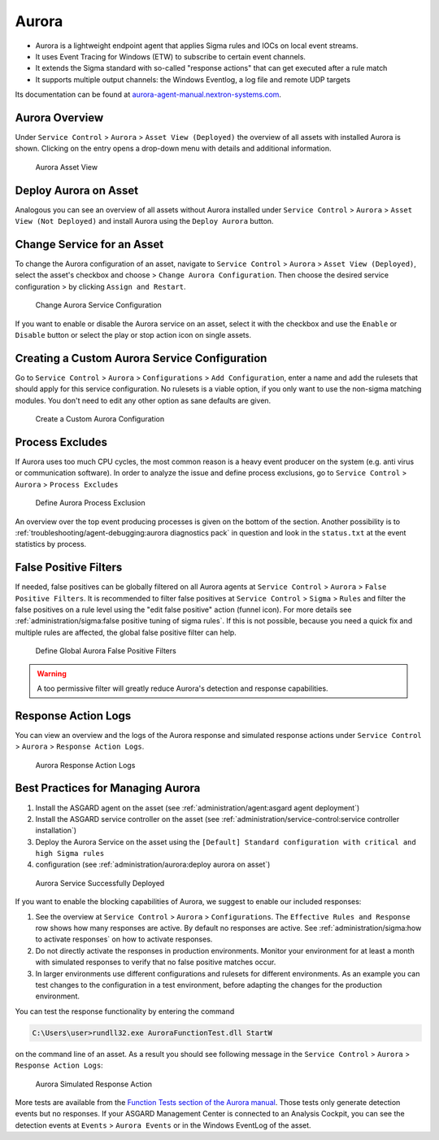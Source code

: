 .. index:: Aurora

Aurora
======

- Aurora is a lightweight endpoint agent that applies Sigma rules and IOCs on local event streams.
- It uses Event Tracing for Windows (ETW) to subscribe to certain event channels.
- It extends the Sigma standard with so-called "response actions" that can get executed after a rule match
- It supports multiple output channels: the Windows Eventlog, a log file and remote UDP targets

Its documentation can be found at `aurora-agent-manual.nextron-systems.com <https://aurora-agent-manual.nextron-systems.com/en/latest/index.html>`_.


Aurora Overview
~~~~~~~~~~~~~~~
Under ``Service Control`` > ``Aurora`` > ``Asset View (Deployed)`` the overview
of all assets with installed Aurora is shown. Clicking on the entry opens a
drop-down menu with details and additional information.

.. figure:: ../images/sc-aurora-asset-view.png
   :alt: Aurora Asset View

   Aurora Asset View

Deploy Aurora on Asset
~~~~~~~~~~~~~~~~~~~~~~

Analogous you can see an overview of all assets without Aurora installed under
``Service Control`` > ``Aurora`` > ``Asset View (Not Deployed)`` and install
Aurora using the ``Deploy Aurora`` button.

Change Service for an Asset
~~~~~~~~~~~~~~~~~~~~~~~~~~~
To change the Aurora configuration of an asset, navigate to ``Service Control``
> ``Aurora`` > ``Asset View (Deployed)``, select the asset's checkbox and choose
> ``Change Aurora Configuration``. Then choose the desired service configuration
> by clicking ``Assign and Restart``.

.. figure:: ../images/sc-aurora-assign-configuration.png
   :alt: Change Aurora Service Configuration

   Change Aurora Service Configuration

If you want to enable or disable the Aurora service on an asset, select it
with the checkbox and use the ``Enable`` or ``Disable`` button or select
the play or stop action icon on single assets.


Creating a Custom Aurora Service Configuration
~~~~~~~~~~~~~~~~~~~~~~~~~~~~~~~~~~~~~~~~~~~~~~

Go to ``Service Control`` > ``Aurora`` > ``Configurations`` > ``Add Configuration``,
enter a name and add the rulesets that should apply for this service configuration.
No rulesets is a viable option, if you only want to use the non-sigma matching modules.
You don't need to edit any other option as sane defaults are given.

.. figure:: ../images/sc-aurora-custom-configuration.png
   :alt: Create a Custom Aurora Configuration

   Create a Custom Aurora Configuration

Process Excludes
~~~~~~~~~~~~~~~~~~

If Aurora uses too much CPU cycles, the most common reason is a heavy event
producer on the system (e.g. anti virus or communication software). In order
to analyze the issue and define process exclusions, go to ``Service Control`` >
``Aurora`` > ``Process Excludes``

.. figure:: ../images/aurora-process-exclusion.png
   :alt: Define Aurora Process Exclusion

   Define Aurora Process Exclusion

An overview over the top event producing processes is given on the bottom
of the section. Another possibility is to
:ref:`troubleshooting/agent-debugging:aurora diagnostics pack`
in question and look in the ``status.txt`` at the event statistics by process.

False Positive Filters
~~~~~~~~~~~~~~~~~~~~~~
If needed, false positives can be globally filtered on all Aurora agents
at ``Service Control`` > ``Aurora`` > ``False Positive Filters``. It is
recommended to filter false positives at ``Service Control`` > ``Sigma`` >
``Rules`` and filter the false positives on a rule level using the "edit false
positive" action (funnel icon). For more details see
:ref:`administration/sigma:false positive tuning of sigma rules`. If this is
not possible, because you need a quick fix and multiple rules are affected,
the global false positive filter can help.

.. figure:: ../images/aurora-global-fp-filter.png
   :alt: Define Global Aurora False Positive Filters

   Define Global Aurora False Positive Filters

.. warning::
   A too permissive filter will greatly reduce Aurora's detection and response capabilities.

Response Action Logs
~~~~~~~~~~~~~~~~~~~~
You can view an overview and the logs of the Aurora response and simulated
response actions under ``Service Control`` > ``Aurora`` > ``Response Action Logs``.

.. figure:: ../images/aurora-response-action-logs.png
   :alt: Aurora Response Action Logs

   Aurora Response Action Logs

Best Practices for Managing Aurora
~~~~~~~~~~~~~~~~~~~~~~~~~~~~~~~~~~

1. Install the ASGARD agent on the asset (see :ref:`administration/agent:asgard agent deployment`)
2. Install the ASGARD service controller on the asset (see :ref:`administration/service-control:service controller installation`)
3. Deploy the Aurora Service on the asset using the ``[Default] Standard configuration with critical and high Sigma rules``
4. configuration (see :ref:`administration/aurora:deploy aurora on asset`)

.. figure:: ../images/aurora-best-practices-service-deployed.png
   :alt: Aurora Service Successfully Deployed

   Aurora Service Successfully Deployed

If you want to enable the blocking capabilities of Aurora, we suggest
to enable our included responses:

1. See the overview at ``Service Control`` > ``Aurora`` > ``Configurations``.
   The ``Effective Rules and Response`` row shows how many responses are active.
   By default no responses are active. See :ref:`administration/sigma:how to activate responses`
   on how to activate responses.
2. Do not directly activate the responses in production environments. Monitor
   your environment for at least a month with simulated responses to verify
   that no false positive matches occur.
3. In larger environments use different configurations and rulesets for different
   environments. As an example you can test changes to the configuration in a
   test environment, before adapting the changes for the production environment.

You can test the response functionality by entering the command

.. code-block:: doscon

   C:\Users\user>rundll32.exe AuroraFunctionTest.dll StartW

on the command line of an asset. As a result you should see following
message in the ``Service Control`` > ``Aurora`` > ``Response Action Logs``:

.. figure:: ../images/aurora-best-practices-example-response.png
   :alt: Aurora Service Successfully Deployed

   Aurora Simulated Response Action 

More tests are available from the
`Function Tests section of the Aurora manual <https://aurora-agent-manual.nextron-systems.com/en/latest/usage/function-tests.html>`_.
Those tests only generate detection events but no responses. If your ASGARD Management
Center is connected to an Analysis Cockpit, you can see the detection events at ``Events`` >
``Aurora Events`` or in the Windows EventLog of the asset.